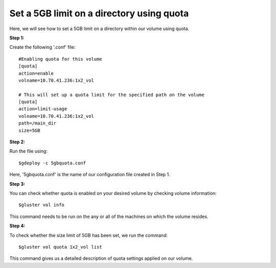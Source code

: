 Set a 5GB limit on a directory using quota
==========================================

Here, we will see how to set a 5GB limit on a directory within our volume using quota.

**Step 1:**

Create the following '.conf' file::

	#Enabling quota for this volume
	[quota]
	action=enable
	volname=10.70.41.236:1x2_vol

	# This will set up a quota limit for the specified path on the volume
	[quota]
	action=limit-usage
	volname=10.70.41.236:1x2_vol
	path=/main_dir
	size=5GB

**Step 2:**

Run the file using::

	$gdeploy -c 5gbquota.conf

Here, '5gbquota.conf' is the name of our configuration file created in Step 1.

**Step 3:**

You can check whether quota is enabled on your desired volume by checking volume information::

	$gluster vol info

This command needs to be run on the any or all of the machines on which the volume resides.

**Step 4:**

To check whether the size limit of 5GB has been set, we run the command::

	$gluster vol quota 1x2_vol list

This command gives us a detailed description of quota settings applied on our volume.





